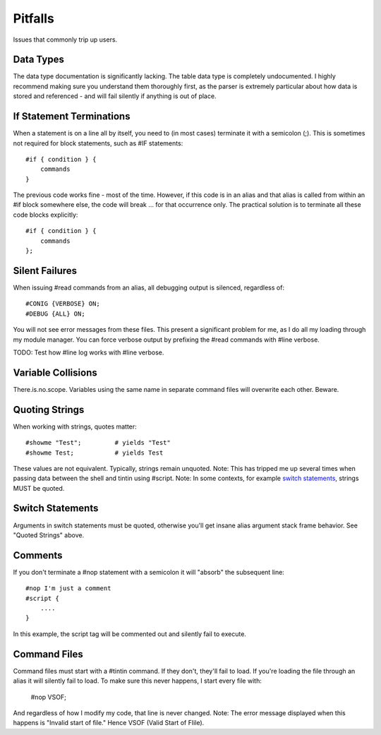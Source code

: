 ========
Pitfalls
========
Issues that commonly trip up users.


----------
Data Types
----------
The data type documentation is significantly lacking. The table data type is completely undocumented. I highly recommend making sure you understand them thoroughly first, as the parser is extremely particular about how data is stored and referenced - and will fail silently if anything is out of place.


-------------------------
If Statement Terminations
-------------------------
When a statement is on a line all by itself, you need to (in most cases) terminate it with a semicolon (;). This is sometimes not required for block statements, such as #IF statements::

    #if { condition } {
        commands
    }

The previous code works fine - most of the time. However, if this code is in an alias and that alias is called from within an #if block somewhere else, the code will break ... for that occurrence only. The practical solution is to terminate all these code blocks explicitly::

    #if { condition } {
        commands
    };


---------------
Silent Failures
---------------
When issuing #read commands from an alias, all debugging output is silenced, regardless of::

    #CONIG {VERBOSE} ON;
    #DEBUG {ALL} ON;

You will not see error messages from these files. This present a significant problem for me, as I do all my loading through my module manager.
You can force verbose output by prefixing the #read commands with #line verbose.

TODO: Test how #line log works with #line verbose.


-------------------
Variable Collisions
-------------------
There.is.no.scope. Variables using the same name in separate command files will overwrite each other. Beware.


---------------
Quoting Strings
---------------
When working with strings, quotes matter::

    #showme "Test";         # yields "Test"
    #showme Test;           # yields Test

These values are not equivalent. Typically, strings remain unquoted.
Note: This has tripped me up several times when passing data between the shell and tintin using #script.
Note: In some contexts, for example `switch statements <http://tintin.sourceforge.net/board/viewtopic.php?t=2214>`_, strings MUST be quoted.


-----------------
Switch Statements
-----------------
Arguments in switch statements must be quoted, otherwise you'll get insane alias argument stack frame behavior. See "Quoted Strings" above.


--------
Comments
--------
If you don't terminate a #nop statement with a semicolon it will "absorb" the subsequent line::

    #nop I'm just a comment
    #script {
        ....
    }

In this example, the script tag will be commented out and silently fail to execute.


-------------
Command Files
-------------
Command files must start with a #tintin command. If they don't, they'll fail to load. If you're loading the file through an alias it will silently fail to load.
To make sure this never happens, I start every file with:

    #nop VSOF;

And regardless of how I modify my code, that line is never changed.
Note: The error message displayed when this happens is "Invalid start of file." Hence VSOF (Valid Start of FIile).
